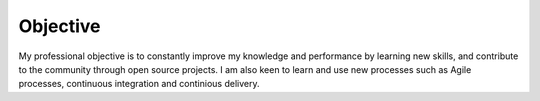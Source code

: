 Objective
=========
My professional objective is to constantly improve my knowledge and performance
by learning new skills, and contribute to the community through open source
projects. I am also keen to learn and use new processes such as Agile
processes, continuous integration and continious delivery.
